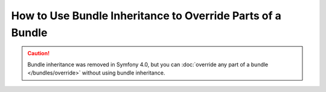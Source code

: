 .. index::
   single: Bundle; Inheritance

How to Use Bundle Inheritance to Override Parts of a Bundle
===========================================================

.. caution::

    Bundle inheritance was removed in Symfony 4.0, but you can
    :doc:`override any part of a bundle </bundles/override>` without
    using bundle inheritance.
